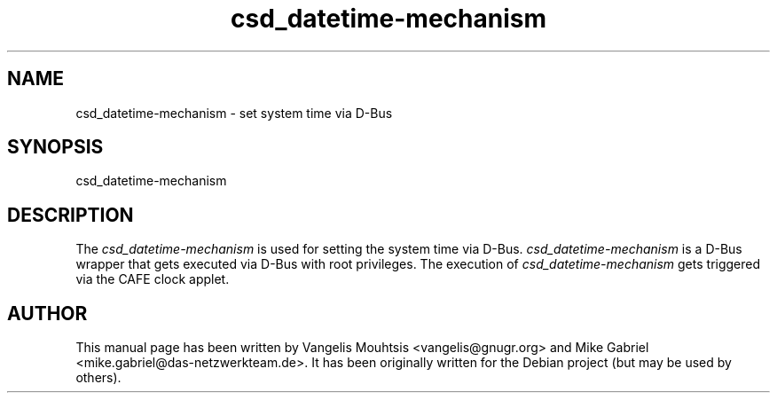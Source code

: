 .\" CAFE manpages
.\" csd_datetime-mechanism -man
.\"
.TH csd_datetime-mechanism 1 "Oct 2014" "" "CAFE-SETTINGS-DAEMON"
.SH NAME
csd_datetime-mechanism \- set system time via D-Bus
.SH SYNOPSIS
csd_datetime-mechanism
.SH DESCRIPTION
The \fIcsd_datetime-mechanism\fR is used for setting the system time via D-Bus.
.
\fIcsd_datetime-mechanism\fR is a D-Bus wrapper that gets executed via D-Bus with root privileges.
The execution of \fIcsd_datetime-mechanism\fR gets triggered via the CAFE clock applet.
.SH AUTHOR
This manual page has been written by Vangelis Mouhtsis <vangelis@gnugr.org> and Mike Gabriel <mike.gabriel@das-netzwerkteam.de>.
It has been originally written for the Debian project (but may be used by others).
